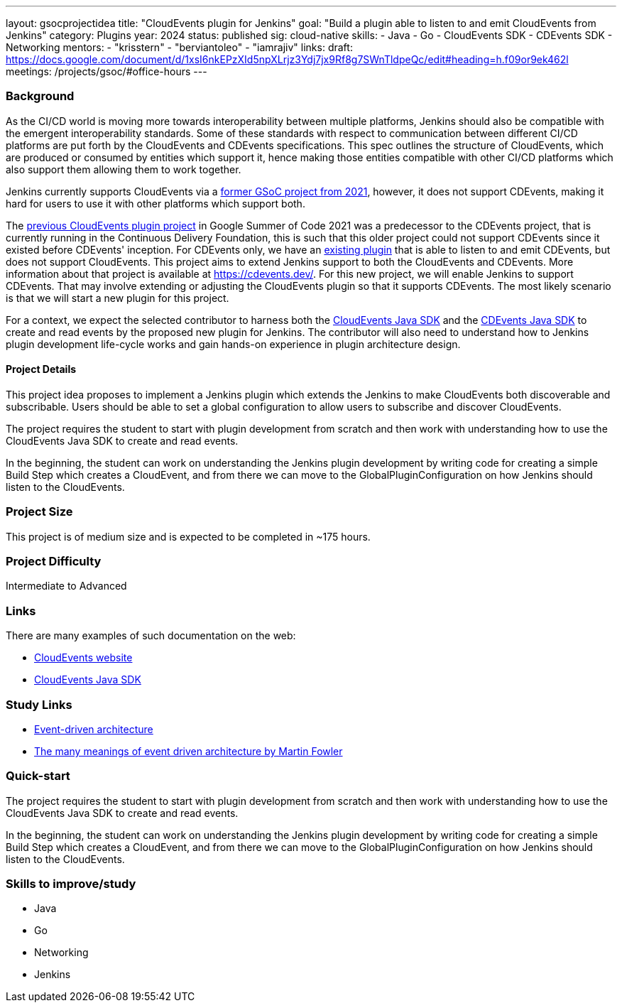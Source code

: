 ---
layout: gsocprojectidea
title: "CloudEvents plugin for Jenkins"
goal: "Build a plugin able to listen to and emit CloudEvents from Jenkins"
category: Plugins
year: 2024
status: published
sig: cloud-native
skills:
- Java
- Go
- CloudEvents SDK
- CDEvents SDK
- Networking
mentors:
- "krisstern"
- "berviantoleo"
- "iamrajiv"
links:
  draft: https://docs.google.com/document/d/1xsI6nkEPzXId5npXLrjz3Ydj7jx9Rf8g7SWnTldpeQc/edit#heading=h.f09or9ek462l
  meetings: /projects/gsoc/#office-hours
---

=== Background
As the CI/CD world is moving more towards interoperability between multiple platforms, Jenkins should also be compatible with the emergent interoperability standards. Some of these standards with respect to communication between different CI/CD platforms are put forth by the CloudEvents and CDEvents specifications. This spec outlines the structure of CloudEvents, which are produced or consumed by entities which support it, hence making those entities compatible with other CI/CD platforms which also support them allowing them to work together.

Jenkins currently supports CloudEvents via a link:../../2021/projects/cloudevents-plugin.adoc[former GSoC project from 2021], however, it does not support CDEvents, making it hard for users to use it with other platforms which support both.

The link:/projects/gsoc/2021/projects/cloudevents-plugin[previous CloudEvents plugin project] in Google Summer of Code 2021 was a predecessor to the CDEvents project, that is currently running in the Continuous Delivery Foundation, this is such that this older project could not support CDEvents since it existed before CDEvents' inception.
For CDEvents only, we have an link:https://plugins.jenkins.io/cdevents/[existing plugin] that is able to listen to and emit CDEvents, but does not support CloudEvents.
This project aims to extend Jenkins support to both the CloudEvents and CDEvents.
More information about that project is available at link:https://cdevents.dev/[].
For this new project, we will enable Jenkins to support CDEvents.
That may involve extending or adjusting the CloudEvents plugin so that it supports CDEvents.
The most likely scenario is that we will start a new plugin for this project.

For a context, we expect the selected contributor to harness both the link:https://github.com/cloudevents/sdk-java[CloudEvents Java SDK] and the link:https://github.com/cdevents/sdk-java[CDEvents Java SDK] to create and read events by the proposed new plugin for Jenkins.
The contributor will also need to understand how to Jenkins plugin development life-cycle works and gain hands-on experience in plugin architecture design.


==== Project Details
This project idea proposes to implement a Jenkins plugin which extends the Jenkins to make CloudEvents both discoverable and subscribable. Users should be able to set a global configuration to allow users to subscribe and discover CloudEvents.

The project requires the student to start with plugin development from scratch and then work with understanding how to use the CloudEvents Java SDK to create and read events.

In the beginning, the student can work on understanding the Jenkins plugin development by writing code for creating a simple Build Step which creates a CloudEvent, and from there we can move to the GlobalPluginConfiguration on how Jenkins should listen to the CloudEvents.


=== Project Size
This project is of medium size and is expected to be completed in ~175 hours.


=== Project Difficulty
Intermediate to Advanced


=== Links
There are many examples of such documentation on the web:

* link:https://CloudEvents.io/[CloudEvents website]
* link:https://github.com/CloudEvents/sdk-java[CloudEvents Java SDK]


=== Study Links
* link:https://en.wikipedia.org/wiki/Event-driven_architecture[Event-driven architecture]
* link:https://www.youtube.com/watch?v=STKCRSUsyP0&t=944s[The many meanings of event driven architecture by Martin Fowler]


=== Quick-start

The project requires the student to start with plugin development from scratch and then work with understanding how to use the CloudEvents Java SDK to create and read events.

In the beginning, the student can work on understanding the Jenkins plugin development by writing code for creating a simple Build Step which creates a CloudEvent, and from there we can move to the GlobalPluginConfiguration on how Jenkins should listen to the CloudEvents.


=== Skills to improve/study
* Java
* Go
* Networking
* Jenkins
